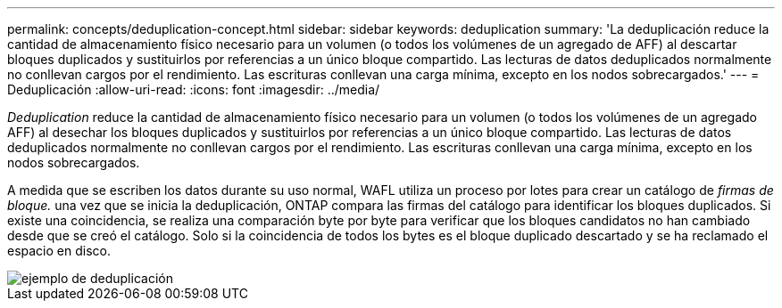 ---
permalink: concepts/deduplication-concept.html 
sidebar: sidebar 
keywords: deduplication 
summary: 'La deduplicación reduce la cantidad de almacenamiento físico necesario para un volumen (o todos los volúmenes de un agregado de AFF) al descartar bloques duplicados y sustituirlos por referencias a un único bloque compartido. Las lecturas de datos deduplicados normalmente no conllevan cargos por el rendimiento. Las escrituras conllevan una carga mínima, excepto en los nodos sobrecargados.' 
---
= Deduplicación
:allow-uri-read: 
:icons: font
:imagesdir: ../media/


[role="lead"]
_Deduplication_ reduce la cantidad de almacenamiento físico necesario para un volumen (o todos los volúmenes de un agregado AFF) al desechar los bloques duplicados y sustituirlos por referencias a un único bloque compartido. Las lecturas de datos deduplicados normalmente no conllevan cargos por el rendimiento. Las escrituras conllevan una carga mínima, excepto en los nodos sobrecargados.

A medida que se escriben los datos durante su uso normal, WAFL utiliza un proceso por lotes para crear un catálogo de _firmas de bloque._ una vez que se inicia la deduplicación, ONTAP compara las firmas del catálogo para identificar los bloques duplicados. Si existe una coincidencia, se realiza una comparación byte por byte para verificar que los bloques candidatos no han cambiado desde que se creó el catálogo. Solo si la coincidencia de todos los bytes es el bloque duplicado descartado y se ha reclamado el espacio en disco.

image::../media/deduplication.gif[ejemplo de deduplicación]

